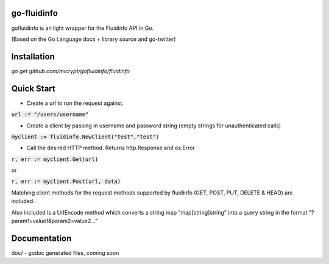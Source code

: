 go-fluidinfo
============

gofluidinfo is an light wrapper for the Fluidinfo API in Go. 

(Based on the Go Language docs + library source and go-twitter)

Installation
============
`go get github.com/micrypt/gofluidinfo/fluidinfo`


Quick Start
===========

- Create a url to run the request against.

:code:`url := "/users/username"`

- Create a client by passing in username and password string (empty strings for unauthenticated calls)

:code:`myclient := fluidinfo.NewClient("test","test")`

- Call the desired HTTP method. Returns http.Response and os.Error 

:code:`r, err := myclient.Get(url)`

or

:code:`r, err := myclient.Post(url, data)`

Matching client methods for the request methods supported by fluidinfo (GET, POST, PUT, DELETE & HEAD) are included.

Also included is a UrlEncode method which converts a string map "map[string]string" into a query string in the format "?param1=value1&param2=value2..."

Documentation
=============

doc/ - godoc generated files, coming soon


